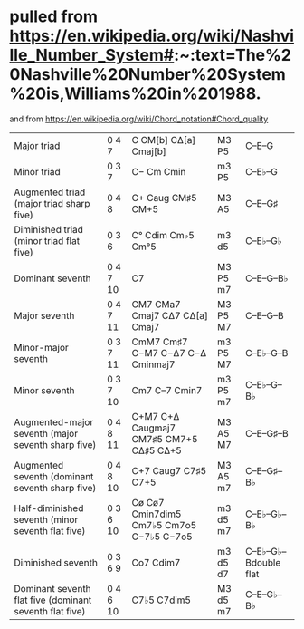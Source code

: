 * pulled from https://en.wikipedia.org/wiki/Nashville_Number_System#:~:text=The%20Nashville%20Number%20System%20is,Williams%20in%201988.
  and from https://en.wikipedia.org/wiki/Chord_notation#Chord_quality
|---------------------------------------------------------+----------+------------------------------------------+----------+----------------------|
| Major triad                                             | 0 4 7    | C   CM[b]  CΔ[a]  Cmaj[b]                | M3 P5    | C–E–G                |
| Minor triad                                             | 0 3 7    | C−  Cm     Cmin                          | m3 P5    | C–E♭–G               |
| Augmented triad (major triad sharp five)                | 0 4 8    | C+  Caug   CM♯5   CM+5                   | M3 A5    | C–E–G♯               |
| Diminished triad (minor triad flat five)                | 0 3 6    | C°  Cdim   Cm♭5   Cm°5                   | m3 d5    | C–E♭–G♭              |
|---------------------------------------------------------+----------+------------------------------------------+----------+----------------------|
| Dominant seventh                                        | 0 4 7 10 | C7                                       | M3 P5 m7 | C–E–G–B♭             |
| Major seventh                                           | 0 4 7 11 | CM7 CMa7 Cmaj7  CΔ7 CΔ[a] Cmaj7          | M3 P5 M7 | C–E–G–B              |
| Minor-major seventh                                     | 0 3 7 11 | CmM7 Cm♯7 C−M7 C−Δ7  C−Δ Cminmaj7        | m3 P5 M7 | C–E♭–G–B             |
| Minor seventh                                           | 0 3 7 10 | Cm7 C–7 Cmin7                            | m3 P5 m7 | C–E♭–G–B♭            |
| Augmented-major seventh (major seventh sharp five)      | 0 4 8 11 | C+M7 C+Δ Caugmaj7 CM7♯5 CM7+5 CΔ♯5 CΔ+5  | M3 A5 M7 | C–E–G♯–B             |
| Augmented seventh (dominant seventh sharp five)         | 0 4 8 10 | C+7 Caug7 C7♯5 C7+5                      | M3 A5 m7 | C–E–G♯–B♭            |
| Half-diminished seventh (minor seventh flat five)       | 0 3 6 10 | Cø Cø7 Cmin7dim5 Cm7♭5 Cm7o5 C−7♭5 C−7o5 | m3 d5 m7 | C–E♭–G♭–B♭           |
| Diminished seventh                                      | 0 3 6 9  | Co7 Cdim7                                | m3 d5 d7 | C–E♭–G♭–Bdouble flat |
| Dominant seventh flat five (dominant seventh flat five) | 0 4 6 10 | C7♭5 C7dim5                              | M3 d5 m7 | C–E–G♭–B♭            |
|---------------------------------------------------------+----------+------------------------------------------+----------+----------------------|


